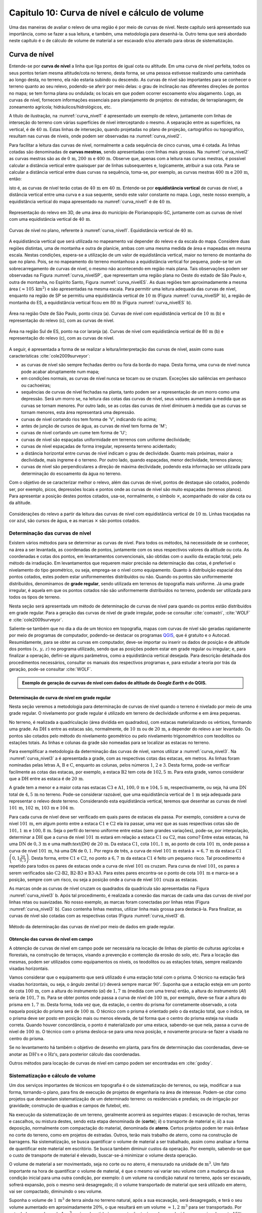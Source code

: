 .. raw:: html

    <style> .exem {color:blue; font-weight: bold} </style>

.. role:: exem

.. raw:: html

    <style> .solucao {font-weight: bold} </style>

.. role:: solucao

.. raw:: html

    <style> .blue {color:blue} </style>

.. role:: blue

.. _RST Capitulo 10:

Capitulo 10: Curva de nível e cálculo de volume
***********************************************

Uma das maneiras de avaliar o relevo de uma região é por meio de
curvas de nível. Neste capítulo será apresentado sua importância,
como se fazer a sua leitura, e também, uma metodologia para desenhá-la.
Outro tema que será abordado neste capítulo é o de cálculo de volume de
material a ser escavado e/ou aterrado para obras de sistematização.

Curva de nível
==============

Entende-se por **curva de nível** a linha que liga pontos de igual cota ou altitude. 
Em uma curva de nível perfeita, todos os seus pontos teriam mesma altitude/cota no 
terreno, desta forma, se uma pessoa estivesse realizando uma caminhada ao longo desta, 
no terreno, ela não estaria subindo ou descendo. As curvas de nível são importantes 
para se conhecer o terreno quanto ao seu relevo, podendo-se aferir por meio delas: 
o grau de inclinação nas diferentes direções de pontos no mapa; se tem forma plana 
ou ondulada; os locais em que podem ocorrer escoamento e/ou alagamento. Logo, as 
curvas de nível, fornecem informações essenciais para planejamento de projetos: de 
estradas; de terraplanagem; de zoneamento agrícola; hidráulicos/hidrológicos, etc.

A título de ilustração, na :numref:`curva_nivel1` é apresentado um
exemplo de relevo, juntamente com linhas de interseção do terreno com várias 
superfícies de nível interceptando o mesmo. A separação entre as superfícies,
na vertical, é de :math:`40\,\text{m}`. Estas linhas de interseção, quando projetadas no plano de
projeção, cartográfico ou topográfico, resultam nas curvas de níveis, onde  podem ser 
observadas na :numref:`curva_nivel2`.


Para facilitar a leitura das curvas de nível, normalmente a cada sequência de cinco curvas,
uma é cotada. As linhas cotadas são denominadas de **curvas mestras**, sendo
apresentadas com linhas mais grossas. Na :numref:`curva_nivel2` as
curvas mestras são as de :math:`0\,\text{m}`, :math:`200\,\text{m}` e
:math:`400\,\text{m}`.
Observe que, apenas com a leitura nas curvas mestras, é possível calcular a
distância vertical entre quaisquer par de linhas subsequentes e,
logicamente, atribuir a sua cota. Para se calcular a distância vertical
entre duas curvas na sequência, toma-se, por exemplo, as curvas mestras
:math:`400\,\text{m}` e :math:`200\,\text{m}`, então:

.. math::
   \frac{400\,\mathrm{m}-200\,\mathrm{m}}{5}=40\,\mathrm{m},
   :label: eq:equi_vertical


isto é, as curvas de nível terão cotas de :math:`40\,\text{m}` em
:math:`40\,\text{m}`. Entende-se por **equidistância vertical**
de curvas de nível, a distância vertical entre uma curva e a sua sequente,
sendo este valor constante no mapa. Logo, neste nosso exemplo, a
equidistância vertical do mapa apresentado na :numref:`curva_nivel1` é de
:math:`40\,\text{m}`.

.. _curva_nivel1:

.. figure:: /images/capitulo10/topo-plot_3d_script_name_curvas_de_nivel.py.png
   :scale: 20 %
   :alt: cap_altimetria_definicoes.png
   :align: center

   Representação do relevo em 3D, de uma área do município de Florianopopis-SC,
   juntamente com as curvas de nível
   com uma equidistância vertical de :math:`40\,\text{m}`.

.. _curva_nivel2:

.. figure:: /images/capitulo10/topo-plot_2d_script_name_curvas_de_nivel.py.png
   :scale: 15 %
   :alt: cap_altimetria_definicoes.png
   :align: center

   Curvas de nível no plano, referente à :numref:`curva_nivel1`.
   Equidistância vertical de :math:`40\,\text{m}`.

A equidistância vertical que será utilizada no mapeamento vai depender do
relevo e da escala do mapa. Considere duas regiões distintas, uma de
montanha e outra de planície, ambas com uma mesma medida de área e mapeadas em
mesma escala. Nestas condições, espera-se a utilização de um valor de equidistância
vertical, maior no terreno de montanha do que no plano. Pois, se no mapeamento do
terreno montanhoso a equidistância vertical for pequena, pode-se ter um
sobrecarregamento de curvas de nível, o mesmo não acontecendo em região mais plana.
Tais observações podem ser observadas na Figura :numref:`curva_nivelSP`, que
representam uma região plana no Oeste do estado de São Paulo e,
outra de montanha, no Espírito Santo, Figura :numref:`curva_nivelES`.
As duas regiões tem aproximadamente a mesma área
:math:`(\approx 105\,\text{km}^2)` e são apresentadas na mesma escala.
Para permitir uma leitura adequada
das curvas de nível, enquanto na região de SP se permitiu uma equidistância
vertical de :math:`10\,\text{m}` (Figura :numref:`curva_nivelSP` b), a região de
montanha do ES, a equidistância vertical ficou em :math:`80\,\text{m}`
(Figura :numref:`curva_nivelES` b).

.. _curva_nivelSP:

.. figure:: /images/capitulo10/topo_curvas_de_nivel_script_name_curvas_de_nivel.py.png
   :scale: 15 %
   :alt: topo_curvas_de_nivel_script_name_curvas_de_nivel.py.png
   :align: center

   Área na região Oste de São Paulo, ponto cinza (a). Curvas de nível
   com equidistância vertical de :math:`10\,\text{m}` (b) e representação do
   relevo (c), com as curvas de nível.

.. _curva_nivelES:

.. figure:: /images/capitulo10/topo_curvas_de_nivel_script_name_ES_curvas_de_nivel.py.png
   :scale: 15 %
   :alt: topo_curvas_de_nivel_script_name_ES_curvas_de_nivel.png
   :align: center

   Área na região Sul de ES, ponto na cor laranja (a). Curvas de nível
   com equidistância vertical de :math:`80\,\text{m}` (b) e representação do
   relevo (c), com as curvas de nível.

A seguir, é apresentada a forma de se realizar a leitura/interpretação das curvas
de nível, assim como suas características :cite:`cole2009surveyor`:

-  as curvas de nível são sempre fechadas dentro ou fora da borda do mapa.
   Desta forma, uma curva de nível nunca pode acabar abruptamente num mapa;
-  em condições normais, as curvas de nível nunca se tocam ou se cruzam. Exceções
   são saliências em penhasco ou cachoeiras;
-  sequências de curvas de nível fechadas na planta, tanto podem ser a representação
   de um morro como uma depressão. Será um morro se, na leitura das cotas das curvas de nível, seus valores aumentam à medida que as curvas se tornam menores. Por outro lado, se as cotas das curvas de nível diminuem à medida que as curvas se tornam menores, esta área representará uma depressão.
-  curvas de nível cortando rios tem forma de 'V', indicando rio acima;
-  antes de junção de cursos de água, as curvas de nível tem forma de 'M';
-  curvas de nível cortando um cume tem forma de 'U';
-  curvas de nível são espaçadas uniformidade em terrenos com uniforme declividade;
-  curvas de nível espaçadas de forma irregular, representa terreno acidentado;
-  a distância horizontal entre curvas de nível indicam o grau de declividade.
   Quanto mais próximas, maior a declividade, mais íngreme é o terreno.
   Por outro lado, quando espaçadas, menor declividade, terrenos planos;
-  curvas de nível são perpendiculares a direção de máxima declividade,
   podendo esta informação ser utilizada para determinação do escoamento da água no terreno.


Com o objetivo de se caracterizar melhor o relevo, além das curvas de nível,
pontos de destaque são cotados, podendo ser, por exemplo, picos, depressões
locais e pontos onde as curvas de nível são muito espaçadas (terrenos planos).
Para apresentar a posição destes pontos cotados, usa-se, normalmente, o
símbolo :math:`\times`, acompanhado do valor da cota ou da altitude.

.. _curva_nivel:

.. figure:: /images/capitulo10/curva_nivel1.png
   :scale: 25 %
   :alt: cap_altimetria_definicoes.png
   :align: center

   Considerações do relevo a partir da leitura das curvas de nível
   com equidistância vertical de :math:`10\,\text{m}`.
   Linhas tracejadas na cor azul, são cursos de água, e as marcas :math:`\times`
   são pontos cotados.

Determinação das curvas de nível
--------------------------------

Existem vários métodos para se determinar as curvas de nível. Para todos os métodos,
há necessidade de se conhecer, na área a ser levantada, as coordenadas de pontos,
juntamente com os seus respectivos valores da altitude ou cota. As coordenadas e
cotas dos pontos, em levantamentos convencionais, são obtidas com o auxílio da
estação total, pelo método da irradiação. Em levantamentos que requerem maior
precisão na determinação das cotas, é preferível o nivelamento do tipo geométrico,
ou seja, emprega-se o nível como equipamento. Quanto à distribuição espacial dos
pontos cotados, estes podem estar uniformementes distribuídos ou não. Quando os
pontos são uniformemente distribuídos, denominamos de **grade
regular**, sendo utilizada em terrenos de topografia mais uniforme. Já uma grade
irregular, é aquela em que os pontos cotados não são uniformemente distribuídos no
terreno, podendo ser utilizada para todos os tipos de terreno.

Nesta seção será apresentada um método de determinação de curvas de nível para
quando os pontos estão distribuídos em grade regular. Para a geração das curvas
de nível de grade irregular, pode-se consultar
:cite:`comastri`, :cite:`WOLF` e :cite:`cole2009surveyor`.

Saliente-se também que no dia a dia de um técnico em topografia, mapas com
curvas de nível são geradas rapidamente por meio de programas de computador,
podendo-se destacar os programas `QGIS <https://www.qgis.org/pt_BR/site/>`_,
que é gratuito e o Autocad. Resumidamente, para se obter as curvas em computador,
deve-se importar ou inserir os dados de posição e de altitude dos pontos
:math:`(x,\,y,\,z)` no programa utilizado, sendo que as posições podem estar em
grade regular ou irregular; e, para finalizar a operação, defini-se alguns parâmetros,
como a equidistância vertical desejada. Para descrição detalhada dos procedimentos
necessários, consultar os manuais dos respectivos programas e, para estudar a teoria
por trás da geração, pode-se consultar :cite:`WOLF`.

.. admonition:: Exemplo de geração de curvas de nível com dados de altitude do *Google Earth* e do **QGIS**.

    .. raw:: html

        <div style="position: center; padding-bottom=75%; height:0; overflow: hidden; max-width: 100%; height:auto">
           <iframe width="608" height="360" src="https://www.youtube.com/embed/xekwB3d6e6c" title="YouTube video player" frameborder="0" allow="accelerometer; autoplay; clipboard-write; encrypted-media; gyroscope; picture-in-picture" allowfullscreen></iframe>
        </div>

Determinação de curva de nível em grade regular
^^^^^^^^^^^^^^^^^^^^^^^^^^^^^^^^^^^^^^^^^^^^^^^

Nesta seção veremos a metodologia para determinação de curvas de nível quando o
terreno é nivelado por meio de uma grade regular. O nivelamento por grade regular é
utilizado em terreno  de declividade uniforme e em área pequenas.

No terreno, é realizada a quadriculação (área dividida em quadrados),
com estacas materializando os vértices, formando uma grade. As :math:`\text{DH}` s
entre as estacas são, normalmente, de :math:`10\,\text{m}` ou de :math:`20\,\text{m}`,
a depender do relevo a ser levantado. Os pontos são cotados pelo método do nivelamento
geométrico ou pelo nivelamento trigonométrico com teodolitos ou estações totais. As
linhas e colunas da grade são nomeadas para se localizar as estacas no terreno.

Para exemplificar a metodologia da determinação das curvas de nível, vamos utilizar a
:numref:`curva_nivel3`. Na :numref:`curva_nivel3` a é apresentada a grade,
com as respectivas cotas das estacas, em metros. As linhas foram nominadas pelas
letras :math:`\text{A}`, :math:`\text{B}` e :math:`\text{C}`, enquanto as colunas, pelos números
:math:`1`, :math:`2` e :math:`3`. Desta forma, pode-se verificar facilmente as
cotas das estacas,  por exemplo, a estaca :math:`\text{B2}` tem cota de
:math:`102,5\,\text{m}`.  Para esta grade, vamos considerar que a
:math:`\text{DH}` entre as estaca é de :math:`20\,\text{m}`.

A grade tem a menor e a maior cota nas estacas :math:`\text{C3}` e :math:`\text{A1}`,
:math:`100,0\,\text{m}` e :math:`104,5\,\text{m}`, respectivamente, ou seja, há uma
:math:`\text{DN}` total de :math:`4,5\,\text{m}` no terreno. Pode-se considerar razoável, que
uma equidistância vertical de :math:`1\,\text{m}` seja adequada para representar o
relevo deste terreno. Considerando esta equidistância vertical, teremos que desenhar
as curvas de nível :math:`101\,\text{m}`, :math:`102\,\text{m}`, :math:`103\,\text{m}`
e :math:`104\,\text{m}`.

Para cada curva de nível deve ser verificado em quais pares de estacas ela passa. Por
exemplo, considere a curva de nível :math:`101\,\text{m}`, em algum ponto entre a
estaca :math:`\text{C1}` e :math:`\text{C2}` ela ira passar, uma vez que as suas respectivas cotas são de
:math:`101,1\,\text{m}` e :math:`100,8\,\text{m}`. Seja o perfil do terreno uniforme
entre estas (sem grandes variações), pode-se, por interpolação, determinar a
:math:`\text{DH}` que a curva de nível :math:`101\,\text{m}` estará em relação a
estaca :math:`\text{C1}` ou :math:`\text{C2}`, mas como? Entre estas estacas, há uma :math:`\text{DN}` de
:math:`0,3\,\text{m}` e uma math:`\text{DH}` de :math:`20\,\text{m}`.
Da estaca :math:`\text{C1}`, cota :math:`101,1\,\text{m}`, ao ponto de
cota :math:`101\,\text{m}`, onde passa a curva de nível :math:`101\,\text{m}`,
há uma DN de :math:`0,1`. Por regra de três, a curva de nível :math:`101\,\text{m}`
estará a :math:`\approx6,7\,\text{m}` da estaca :math:`\text{C1}`
:math:`\left(0,1\frac{20}{0,3}\right)`. Desta forma, entre :math:`\text{C1}` e
:math:`\text{C2}`, no ponto a :math:`6,7\,\text{m}` da estaca :math:`\text{C1}`
é feito um pequeno risco. Tal procedimento é repetido para todos os pares
de estacas onde a curva de nível :math:`101` os cruzam. Para curva de nível
:math:`101`, os pares a serem verificados são :math:`\text{C2-B2}`,
:math:`\text{B2-B3}` e :math:`\text{B3-A3}`. Para estes pares encontra-se
o ponto de cota :math:`101\,\text{m}` e marca-se a posição, sempre com um risco,
ou seja a posição onde a curva de nível :math:`101` cruza as estacas.

As marcas onde as curvas de nível cruzam os quadrados da quadrícula são
apresentadas na Figura :numref:`curva_nivel3` b. Após tal procedimento, é realizada a
conexão das marcas de cada uma das curvas de nível por linhas retas ou suavizadas. No
nosso exemplo, as marcas foram conectadas por linhas retas
(Figura :numref:`curva_nivel3` b). Caso contenha linhas mestras, utilizar linha mais
grossa para destacá-la. Para finalizar, as curvas de nível são cotadas com as
respectivas cotas (Figura :numref:`curva_nivel3` d).

.. _curva_nivel3:

.. figure:: /images/capitulo10/curva_nivel3.png
   :scale: 45 %
   :alt: curva_nivel3.png
   :align: center

   Método da determinação das curvas de nível por meio de dados em grade regular.

Obtenção das curvas de nível em campo
^^^^^^^^^^^^^^^^^^^^^^^^^^^^^^^^^^^^^

A obtenção de curvas de nível em campo pode ser necessária na locação de linhas de
plantio de culturas agrícolas e florestais, na construção de terraços, visando a
prevenção e contenção da erosão do solo, etc. Para a locação das mesmas, podem ser
utilizados como equipamentos os níveis, os teodolitos  ou as estações totais, sempre
realizando visadas horizontais.

Vamos considerar que o equipamento que será utilizado é uma estação total com o prisma.
O técnico na estação fará visadas horizontais, ou seja, o ângulo zenital :math:`(z)`
deverá sempre marcar :math:`90^\circ`. Suponha que a estação esteja em um ponto de
cota :math:`100\,\text{m}`, com a altura do instrumento (*ai*) de :math:`1,7\,\text{m}`
(medida com uma trena) então, a altura do instrumento (*AI*) seria de
:math:`101,7\,\text{m}`. Para se obter pontos onde passa a curva de nível de
:math:`100\,\text{m}`, por exemplo, deve-se fixar a altura do prisma em
:math:`1,7\,\text{m}`. Desta forma, toda vez que, da estação, o centro do prisma
for corretamente observado, a cota naquela posição do prisma será de
:math:`100\,\text{m}`. O técnico com o prisma é orientado pelo o da estação total,
que o indica, se o prisma deve ser posto em posição mais ou menos elevada, de tal
forma que o centro do prisma esteja na visada correta. Quando houver concordância,
o ponto é materializado por uma estaca, sabendo-se que nela, passa a curva de nível
de :math:`100\,\text{m}`. O técnico com o prisma desloca-se para uma nova posição, e
novamente procura-se fazer a visada no centro do prisma.

Se no levantamento há também o objetivo de desenho em planta, para fins de determinação
das coordenadas, deve-se anotar as :math:`\text{DH's}` e o :math:`\text{Hz's}`,
para posterior cálculo das coordenadas.

Outros métodos para locação de curvas de nível em campo podem ser encontradas
em :cite:`godoy`.

Sistematização e cálculo de volume
----------------------------------

Um dos serviços importantes de técnicos em topografia é o de sistematização
de terrenos, ou seja, modificar a sua forma, tornando-o plano, para fins de execução
de projetos de engenharia na área de interesse. Podem-se citar como projetos que
demandam sistematização de um determinado terreno: os residenciais e prediais; os de
irrigação por gravidade; construção de quadras e campos de futebol, etc.

Na execução da sistematização de um terreno, geralmente acorrerá as seguintes etapas:
*i*) escavação de rochas, terras e cascalhos, ou mistura destes, sendo esta etapa
denominada de (**corte**); *ii*) o transporte de material e; *iii*) a sua deposição,
normalmente com compactação do material, denominada de **aterro**. Certos projetos
podem ter mais ênfase no corte do terreno, como em projetos de estradas. Outros, terão
mais trabalho de aterro, como na construção de barragens. Na sistematização, se busca
quantificar o volume de material a ser trabalhado, assim como analisar a forma de
quantificar este material em escritório. Se busca também diminuir custos da operação.
Por exemplo, sabendo-se que o custo de transporte de material é elevado, buscar-se-á
minimizar o volume desta operação.

O volume de material a ser movimentado, seja no corte ou no aterro, é mensurado na
unidade de :math:`\text{m}^3`. Um fato importante na hora de quantificar o volume de
material, é que o mesmo vai variar seu volume com a mudança da sua condição inicial
para uma outra condição, por exemplo: *i*) um volume na condição natural no terreno,
após ser escavado, sofrerá expansão, pois o mesmo será desagregado; *ii*) o volume
transportado de material que será utilizado em aterro, vai ser compactado, diminuindo o
seu volume.

Suponha o volume de :math:`1\,\text{m}^3` de terra ainda no terreno natural, após a
sua escavação, será desagregado, e terá o seu volume aumentado em aproximadamente
:math:`20\%`, o que resultará em um volume :math:`\approx1,2\,\text{m}^3` para ser
transportado. Por outro lado, um volume de :math:`1\,\text{m}^3`, após submetido à
compactação, terá o volume reduzido em aproximadamente :math:`15\%`, logo, o
:math:`1\,\text{m}^3` de material, após processo de compactação, resultará em um
volume de :math:`\approx0,85\,\text{m}`:math:`^3` :cite:`cole2009surveyor`.

##################################

----------------------------------




\begin{mybox}[breakable,enhanced,pad at break=0mm,label={exemp:volume}]{}Considere a escavação para fins de construção de uma piscina, cuja dimensão é de :math:`50\,\text{m}` de comprimento, :math:`20\,\text{m}` de largura e :math:`2\,\text{m}` de profundidade. Qual o número de viagens que um caminhão vai realizar para transporte deste material? Sabe-se que, o caminhão a ser utilizado tem capacidade de transporte de :math:`10\,\text{m}`:math:`^3` por viagem e, que a terra a ser escavada vai expandir em :math:`20\%`.

\soluca 
Volume de terra a ser retirado do terreno será:

\[
V=50\times20\times2=2\,000\,\mathrm{m^3}
\]

Considerando o fator de expansão de :math:`20\%` e o volume de :math:`10\,\text{m}`:math:`^3` por viagem, temos um total de viagens:

\[
\frac{2\,000\times1,2}{10}=240.
\] 
\end{mybox}

Os métodos para se medir o volume de material dependem do tipo de projeto executado e dos dados disponíveis, sendo os mais usuais, o por secções e o por área unitária.

\subsection{Volume por meio da área média de secções}
\parpic[r]{\begin{minipage}{70mm}\begin{tikzpicture}
% desenho arquivo volumeDeSolidos.tex
\path (0,0) coordinate (A) (1,1.6) coordinate (B) (3,1.6) coordinate (C) (3.5,.1)
coordinate (D);
\path (1.7,2) coordinate (E) (1.9,2.8) coordinate (F) (3.7,2.8) coordinate (G) (4.2,2)
coordinate (H);
\fill [red!20] (A)--(E)--(F)--(B);
\fill [red!20] (A)--(E)--(H)--(D);
\fill [opacity=1,blue!20] (A)--(B)--(C)--(D);
\draw (A)--(B)--(C)--(D)--(A);
\fill [opacity=1,blue!20] (E)--(F)--(G)--(H);
\draw (E)--(F)--(G)--(H)--(E);
\draw[<->] ([xshift =-0.35cm]B)-- node[fill=white]{`L`}([xshift =-0.35cm]F);
\draw [dashed, thick,red!50] (A)--(E) (B)--(F) (C)--(G) (D)--(H);
\path (A)-- node[above,sloped]{`A_1`} (D);
\path (E)-- node[above,sloped]{`A_2`} (H);
\end{tikzpicture}
\captionof{figure}{Volume pela método da área média das secções.}\label{fig:volume_area_media_metodo}
\end{minipage}}
O volume de um sólido que tem duas secções paralelas onde se conhecem suas respectivas áreas e a distância que as separam, conforme Figura \ref{fig:volume_area_media_metodo}, é calculado como a média da área das secções multiplicada pela distância entre elas:

.. math:: \label{eq:volume_area_media}
V=\frac{A_1+A_2}{2}\times L


em que :math:`A_1` e :math:`A_2`, são as áreas das secções paralelas analisadas e :math:`L`, a distância horizontal que separa as secções. Considerando que as medidas das áreas das seção são em m:math:`^2` e a distância horizontal em metros, teremos o volume na unidade de m:math:`^3`.

\begin{mybox}[breakable,enhanced,pad at break=0mm,label={exemp:volume_media_seccoes1}]{}Considere  as áreas entre as secções da estaca :math:`10+0\,\text{m}` e :math:`11+0\,\text{m}` de, respectivamente :math:`61\,\text{m}`:math:`^2` e :math:`37\,\text{m}`:math:`^2`. Qual o volume entre estas duas estacas?

\soluca 
Considerando que a distância entre as estacas é de :math:`20\,\text{m}`:
\[
V=\frac{61+37}{2}20=980\,\mathrm{m^3}
\] 
\end{mybox}

\begin{mybox}[breakable,enhanced,pad at break=0mm,label={exemp:volume_media_seccoes2}]{}Considere  as áreas entre as secções da estaca :math:`10+0\,\text{m}` e a intermediária :math:`10+10\,\text{m}` de, respectivamente :math:`61\,\text{m}`:math:`^2` e :math:`46\,\text{m}`:math:`^2`. Qual o volume entre estas duas estacas?

\soluca 
Considerando que a distância entre as estacas é de :math:`20\,\text{m}`, a distância entre as secções medidas é de :math:`10\,\text{m}`, logo:
\[
V=\frac{61+46}{2}10=535\,\mathrm{m^3}
\] 
\end{mybox}

O método de cálculo do volume pela área média das secções se aplica em áreas longitudinais, como em trechos de estradas. Para  exemplificar aplicação deste método, considere a Figura \ref{fig:exemplo_area_de_secoes}, na qual são apresentados os cálculos de volume do terreno da Figura \ref{fig:curva_nivel3} (pg. \pageref{fig:curva_nivel2}), quando o mesmo é sistematizado para ter cota de :math:`102,5\,\text{m}` em toda a sua extensão. Primeiramente calcula-se as CVs das estacas, em que valores negativos e positivos são pontos de corte e aterro, respectivamente. Neste exemplo escolheu fazer os cálculos das áreas de corte e de aterro utilizando-se como secções as colunas 1, 2 e 3. Para cada seção e desenhado o perfil do terreno e a sua distância vertical para cota a ser sistematizado. Por meio desta representação, pode-se verificar as áreas de cortes e aterros onde suas áreas são calculadas por meio de aproximação destas à figuras geométricas elementares, com triângulo e trapézio. Com os dados das áreas de corte e aterro tabulados, para cada par de seção é calculado o seu respectivo volume por meio da Equação \ref{eq:volume_area_media}.
\begin{figure}[H]
\includegraphics[trim ={0mm 0mm 0mm 0mm},clip,scale=0.85]{volume_media_seccoes.pdf}
\caption{Procedimentos para medição de volume pela área média das secções. Distância entre as estacas é de :math:`20\,\text{m}` e sistematização do terreno para cota de :math:`102,5`.}\label{fig:exemplo_area_de_secoes}
\end{figure}


\subsection{Volume por meio da área unitária}


\parpic[r]{\begin{minipage}{110mm}\includegraphics[trim ={0mm 10mm 0mm 5mm},clip,scale=0.75]{curva_nivel4}\captionof{figure}{Exemplo de terreno nivelado para fins de sistematização pelo método da área unitária. É apresenta a cota de cada estaca, seguido do seu peso, entre parênteses, para ser utilizado no calculo do volume.}\label{fig:volume_area_unitaria}\end{minipage}%D:\Dropbox\PythonCodes\ExemplosPython\exemplo_curvas_de_nivel.py
}
O método por área unitária pode ser aplicado para a maioria dos casos de sistematização, exceção em casos de levantamento longitudinal, como em projetos de estradas, que é preferível o método da área média das secções. No método da área unitária, para a estimativa do volume de material a ser escavado ou depositado na área de interesse, primeiramente, a área é estaqueada em quadrados. As estacas têm a sua cota determinada por nivelamento, seja o trigonométrico, com estação total ou, por meio do nivelamento geométrico, com o nível. As linhas e colunas são identificadas por letras ou números. Na Figura \ref{fig:volume_area_unitaria}a é apresentada uma área a ser sistematizada, constando, para cada estaca, os valores das cotas. As colunas e linhas da grade são identificadas por letras e números, sendo, por exemplo, a estaca \textit{A1} a cota de :math:`302,4\,\text{m}`.

Suponha que o projeto de engenharia definiu que, após a sistematização, o terreno terá cota de :math:`301,0\,\text{m}` na sua extensão, logo, todas estacas terão também ao final cota de :math:`301,0\,\text{m}`. Para apresentar o procedimento do método área unitária, vamos considerar inicialmente, o primeiro quadrado da grade, \textit{A1-A2-B1-B2} (Figura \ref{fig:volume_area_unitaria}b), onde pode-se notar que em todas as suas estacas haverá corte para se ter cota final de :math:`301,0\,\text{m}`. Uma maneira de verificar se em determinada estaca haverá corte ou aterro e de quanto será, é por meio da cota vermelha :math:`(\mathrm{CV}=\mathrm{cota}_{\mathrm{greide}}-\mathrm{cota}_{\mathrm{terreno}})`. Por exemplo, suponha que estejamos calculando a CV na estaca \textit{A1}. Esta seria de :math:`-1,4\,\text{m}` :math:`(301,0-302,4)`, o que significa um corte de :math:`1,4\,\text{m}` nesta estaca. O mesmo pode ser aplicado para as demais estacas deste quadrado. Agora temos um sólido geométrico de base quadrada em que se pode calcular o seu volume, como apresentado a seguir.

\parpic[r]{\begin{minipage}{60mm}
\begin{tikzpicture}
\draw[dashed,thick] (-1,0) -- (0,0.5) edge (0,2.5) -- (1,0);
\draw[thick] (-1,0) rectangle (1,2) -- (0,2.5) -- (-1,2);
\draw (1,0)-- node[below,sloped]{`h`}  (1,2); 
\draw (-1,0)-- node[above]{`A`} (1,0);
\fill [opacity=0.2,blue] (-1,0) -- (0,0.5) -- (1,0);
\fill [opacity=0.2,blue] (-1,2) -- (0,2.5) -- (1,2);
\pgfmathsetmacro{\x}{3}
\pgfmathsetmacro{\xo}{2}
\pgfmathsetmacro{\y}{-1}
\pgfmathsetmacro{\yo}{2}
\pgfmathsetmacro{\z}{2}
\path (\xo,0,\y) coordinate (A) (\x,0,\y) coordinate (B) (\x,0,0) coordinate (C) (\xo,0,0)
coordinate (D) (\xo,\z,\y) coordinate (E) (\x,\z,\y) coordinate (F) (\x,\z,0) coordinate (G)
(\xo,\z,0) coordinate (H);
\draw[thick] (B)--(C)--(G)--(F)--(B) (E)--(F)--(G)--(H)--(E) (D)--(C) (D)--(H);
%\draw [dashed,black] (A)--(D)--(C) (D)--(H);
\draw [dashed, thick] (A)--(D) (A)--(B) (A)--(E);
\draw (B)-- node[below,sloped]{`h`} (F);
\path (2,-0.2)-- node[above]{`A`} (3,0);
\fill [opacity=0.2,blue] (A)--(B)--(C)--(D);
\fill [opacity=0.2,blue] (E)--(F)--(G)--(H);
\end{tikzpicture}
\captionof{figure}{Volume de um prima.}\label{fig:volume_prisma_metodo}
\end{minipage}}
Um \emph{prisma reto}\index{volume!prisma reto} é um sólido geométrico que tem como base um polígono e lados  verticais perpendiculares a base. A base e o topo de um prisma reto tem mesma área e forma. A título de ilustração, na figura ao lado são apresentados dois prismas retos, um com base triangular e, o outro, com base quadrangular. O volume de um prisma reto é calculado como:

.. math:: \label{eq:volume_prisma_reto}
\mathrm{V}=Ah,


em que: :math:`\mathrm{V}` é o volume em unidades cúbicas; :math:`A` é a área da base e, :math:`h`, a altura. Como normalmente trabalhamos com unidade de comprimento em metros, teremos :math:`\mathrm{V}`  em m:math:`^3`.

Retornemos ao nosso sólido da a Figura \ref{fig:volume_area_unitaria}b. Podemos considerar que o mesmo se aproxima a um prisma reto. Só não é porque o terreno é irregular. Todavia, pode-se considerar que a sua altura, :math:`h`, será a média das alturas das CV deste quadrado, sendo então:
\[
\left(\frac{-1,4-2,3-1,3-2,4}{4}\right)= -1,85\,\mathrm{m},
\]

Agora pode-se calcular o volume referente ao quadrado analisado (\textit{A1-A2-B1-B2}) por meio da Equação \ref{eq:volume_prisma_reto}:

\[
\mathrm{V}=10\times10\times-1,85=-185\,\mathrm{m}^3.
\]

O sinal negativo do volume calculado significa que neste quadrado o volume de :math:`185\,\text{m}`:math:`^3` será escavado.  Por outro lado, caso fosse positivo, seria o volume a ser aterrado.

Para se calcular o volume de material de toda área, ao invés de calcular os volumes dos quadrados individuais e depois somar, se usa o seguinte método, a área de quadrado é dividida por quatro\footnote{O número quatro é referente ao denominador da média calculada de CV para as 4 estacas de cada quadrado} e, este resultado, multiplicado pela soma do produto da CVs de cada estaca pelo número de quadrados que a mesma é comum (ver Exemplo \ref{exem:volume_area_unitaria}). Matematicamente:

.. math:: 
V=\frac{A}{4}\sum\mathrm{CV}_{i,\,j}\times w_{i,\,j}
 

em que: :math:`V` é o volume (m:math:`^3)`; :math:`A` é a área do quadrado (m:math:`^2)`; :math:`i` e :math:`j` são os índices das linhas e colunas, respectivamente, :math:`i=1, 2,\dotsc\,, ` índice das linhas e :math:`j=1, 2, \dotsc\,, ` índice de colunas; :math:`w_{i,\,j}` é o peso, sendo igual ao número de quadrados em comum na estaca :math:`i,\,j`;   

\begin{mybox}[breakable,enhanced,pad at break=0mm,label={exemp:area_unitaria}]{}\label{exem:volume_area_unitaria}Considere sistematizar o terreno da Figura \ref{fig:volume_area_unitaria}a para ter cota final de :math:`301\,\text{m}` em toda a sua extensão. Qual será o volume de material a ser cortado ou aterrado?

\soluca
\parpic[r]{\begin{minipage}{90mm}\includegraphics[trim ={0mm 10mm 5mm 10mm},clip,scale=0.75]{curva_nivelExempo1}\captionof{figure}{}\label{fig:volume_area_unitaria_exemplo}\end{minipage}%D:\Dropbox\PythonCodes\ExemplosPython\exemplo_curvas_de_nivel.py
}
Para verificar se as estacas que terão corte ou aterro, quando a cota final do terreno será de :math:`301\,\text{m}`, basta calcular as CVs das estacas, por exemplo, a CV na estaca A1 é:
\[
\mathrm{CV}_{\mathrm{A1}}=301-302,4=-1,4\,\mathrm{m}.
\]

Repetindo-se para as demais estacas, temos os resultados apresentados na Figura \ref{fig:volume_area_unitaria_exemplo}. Como todos os sinais das CVs são negativos, conclui-se que no terreno só haverá corte, logo, apenas o volume de corte será calculado.

Agora temos que determinar o número de quadrados em que cada estaca está presente, por exemplo, as estacas \textit{A1}, \textit{A2}, \textit{B2} e \textit{D3} pertencem, respetivamente a um, dois, três e quatro quadrados. Esta contagem também é apresentada na Figura \ref{fig:volume_area_unitaria_exemplo}, correspondendo aos números que se encontram entre parênteses. Fazendo-se a multiplicação da área de cada quadrado pelo somatório do produto das CVs com o número de quadrados para o qual pertence, temos:\picskip{0}

\begin{align*}
\mathrm{V}_{\mathrm{total}} =& \frac{10\times10}{4}(-6,4\times1-6,8\times2-6,0\times2-4,7\times2-2,3\times2-1,4\times1\\
&-5,9\times2-6,6\times4-6,5\times4-4,6\times4-2,4\times4-1,3\times2-6,3\times1-6,7\times3\\
&-5,1\times4-3,0\times4-2,0\times4-0,7\times2-6,4\times1-3,5\times2-2,0\times3\\
&-1,1\times4-0,7\times2-2,9\times1-1,4\times3-1,0\times2-1,2\times1-0,5\times1)\\
=&\frac{10\times10}{4}(-246,4)\\
\mathrm{V}_{\mathrm{total}}=&\mathbf{-6\,160\,m^3}
\end{align*}

O sinal do volume calculado representa que o terreno será escavado. Logo,  para que o terreno analisado seja sistematizado para a cota de :math:`301\,\text{m}`, o volume total a ser escavado será de :math:`6\,160\,\mathrm{m}^3`.
\end{mybox}

\begin{mybox}[breakable,enhanced,pad at break=0mm,label={exemp:area_unitaria2}]{}No problema anterior, verificou-se que haverá a necessidade de transporte de uma grande quantidade de material. Sabendo-se que os custos com o transporte para a área de aterro é alto, pode-se estudar a possibilidade de se trabalhar com uma cota a ser sistematizado o terreno, tal qual, o volume escavado dentro da área seja igual ao volume a ser depositado nela mesma. 
Com a finalidade de minimizar os custos de transporte de material do terreno apresentado na Figura \ref{fig:volume_area_unitaria}a, calcular:
\begin{enumerate}
-  a cota que o terreno deve ter para que volume de corte seja igual ao volume a ser de aterrado na área;
-  o volume de corte.


\soluca
Esta solução é aproximada, pois não serão considerados os fatores de expansão do solo ao ser escavado, assim como o fator de compactação do solo ao ser aterrado. Considerando que o :math:`1\,\text{m}`:math:`^3` de solo escavado vai ser igual ao :math:`1\,\text{m}`:math:`^3` aterrado, a cota que resultará no volume de material a ser a escavado igual ao volume depositado dentro da mesma área, corresponderá a média ponderada das cotas das estacas. A ponderação a ser utilizada em determinada estaca corresponderá ao número de quadrados que a mesma tem em comum na grade, desta forma:


\begin{align*}
\mathrm{cota}_{\mathrm{media}} =&(307,4\times1+307,8\times2+307,0\times2+305,7\times2+303,3\times2+302,4\times1+ \\
&306,9\times2+307,6\times4+307,5\times4+305,6\times4+303,4\times4+ \\
&302,3\times2+307,3\times1+307,7\times3+306,1\times4+304,0\times4+ \\
&303,0\times4+301,7\times2+307,4\times1+304,5\times2+303,0\times3+ \\
&302,1\times4+301,7\times2+303,9\times1+302,4\times3+ \\
&302,0\times2+302,2\times1+301,5\times1)/68 \\
=&\frac{20\,714,4}{68} \\
\mathrm{cota}_{\mathrm{media}}=&\mathbf{304,624\,m}
\end{align*}

Logo, a cota que resultará em volume de corte igual ao volume a ser aterrado é de :math:`304,624\,\text{m}`. 
\\
Para cálculo dos volumes de corte, primeiramente deve-se traçar a curva de nível com a valor da cota que resultará no volume de corte igual ao volume de aterro, no nosso caso, a de :math:`304,624\,\text{m}`. Ela determinará na planta o que denominamos de \emph{pontos de passagem}\index{pontos de passagem}. Na curva de nível dos pontos de passagem, não haverá nem corte ou aterro, todavia, ela é importante pois separa as regiões onde serão realizados os trabalhos de escavação daquelas de deposição de material.

Nota-se, na figura a seguir, que o terreno com a linha dos pontos de passagem, divide o terreno em duas áreas uma na porção inferior e outra na porção superior representando, respectivamente, área de corte e de aterro.

\includegraphics[trim ={0mm 10mm 0mm 10mm},clip,scale=0.75]{curva_nivelExemplo2}

Para calcular o volume de corte tem-se que considerar apenas as estacas com CVs negativa com limite da curva de nível :math:`304,624\,\text{m}`. Será necessário computar os volumes da região que têm os quadrados inteiros, e somar com os volumes das áreas que têm apenas parte do quadrado indicando como corte, com limite dado pela curva de nível :math:`304,624\,\text{m}`. Para fins de simplificação e por representar volume a ser calculado desprezível, tomemos a CV em \emph{D4} igual a zero metros. 

\begin{itemize}
-  \emph{volume dos prismas com área da base em forma de quadrado:}


\begin{align*}
V_{\mathrm{quadCorte}} =&\frac{10\times10}{4}(-2,776\times1-3,176\times2-2,376\times2-1,076\times1 \\
&-2,276\times2-2,976\times4-2,876\times3-0,976\times1-2,676\times1\\
&-3,076\times3-1.476\times2-2,776\times1)\\
=&\frac{10\times10}{4}58,647\\
V_{\mathrm{quadCorte}} =&\mathbf{-1\,466\,m^3}
\end{align*}
\begin{itemize}
-  \emph{Volume ``1c", prisma com base em forma de trapézio:}


\begin{align*}
V_{\mathrm{1c}} =&
\left(\frac{(4,48+4,44)10}{2}\right)\left(\frac{-1,076-0,976+0+0}{4}\right) \\
=& 44,6\times-0,513 \\
V_{\mathrm{1c}} =& \mathbf{-23\,m^3}
\end{align*}
\begin{itemize}
-  \emph{Volume ``2c", prisma com base em forma de triângulo:}


\begin{align*}
V_{\mathrm{2c}} =&
\left(\frac{4,44\times6,1}{2}\right)\left(\frac{-0,976+0+0}{3}\right)\\
=&13,542\times-0,325 \\
V_{\mathrm{2c}} =&\mathbf{-4\,m^3}
\end{align*}
\begin{itemize}
-  \emph{Volume ``3c", prisma com base em forma de retângulo mais trapézio:}


\begin{align*}
V_{\mathrm{3c}} =&
\left(10\times6,1 +\frac{(10+7)\times3,9}{2}\right)\left(\frac{-2,876-0,976+0+0-1,476}{5}\right) \\
=&94,15\times-1,066\\
V_{\mathrm{3c}} =& \mathbf{-100\,m^3}
\end{align*}
\begin{itemize}

-  \emph{Volume ``4c", prisma com base em forma triângulo:}


\begin{align*}
V_{\mathrm{4c}} =&
\left(\frac{7\times9,92}{2}\right)\left(\frac{-1,476+0+0}{3}\right) \\
=&34,72\times-0,492 \\
V_{\mathrm{4c}} =&\mathbf{-17\,m^3}
\end{align*}

\begin{itemize}
- 
O volume total a ser escavado, considerando os volumes dos quadrados inteiros e os parciais.


\begin{align*}
V_{\mathrm{totalCorte}}=&V_{\mathrm{quadCorte}}+V_{\mathrm{1c}}+V_{\mathrm{2c}}+V_{\mathrm{3c}}+V_{\mathrm{4c}}\\
=&-1\,466-23-4-100-17\\
V_{\mathrm{totalCorte}}=&\mathbf{-1\,610\,m^3}
\end{align*}

Mais uma vez, o sinal apenas indica que será um volume de :math:`1\,610\,\text{m}`:math:`^3` a ser escavado.
%\begin{itemize}
%-  \textbf{Volume de aterro}
%
%
%O procedimento é o mesmo anterior.
%
%\begin{align*}
%V_{\mathrm{quadrados}} =&
%\frac{10\times10}{4}(2,224\times1+2,324\times2+2,924\times2+2,924\times2+2,624\times2+\\
%&3,124\times1+1,324\times1+1,224\times2+1,624\times3+2,524\times4\\
%&2,224\times3+2,424\times1+0,624\times1+1,624\times2+0,724\times1\\
%=&\frac{10\times10}{4} 59,372\\
%V_{\mathrm{quadrados}} =&\mathbf{1\,484\,m^3}
%\end{align*}
%
%\begin{align*}
%V_{\mathrm{1A}} =&
%\left(100-\frac{(4,48+4,44)10}{2}\right)\left(\frac{1,324+1,224+0+0}{4}\right) \\
%=& 55,4\times0,637 \\
%V_{\mathrm{1A}} =& \mathbf{35\,m^3}
%\end{align*}
%
%\begin{align*}
%V_{\mathrm{2A}} =&
%\left(100-\frac{4,44\times6,1}{2}\right)\left(\frac{1,224+1,624+0,624+0+0}{5}\right)\\
%=&86,458\times0,694 \\
%V_{\mathrm{2A}} =&\mathbf{60\,m^3}
%\end{align*}
%
%\begin{align*}
%V_{\mathrm{3A}} =&
%\left(100-\left(10\times6,1 +\frac{(10+7)\times3,9}{2}\right))\right)\left(\frac{0,624+0+0}{3}\right) \\
%=&5,850\times0,208\\
%V_{\mathrm{3A}} =& \mathbf{1\,m^3}
%\end{align*}
%
%\begin{align*}
%V_{\mathrm{4A}} =&
%\left(100-\frac{7\times9,92}{2}\right)\left(\frac{0+0,642+1,624+0}{4}\right) \\
%=&65,28\times0.567 \\
%V_{\mathrm{4A}} =&\mathbf{37\,m^3}
%\end{align*}
%
%\begin{align*}
%V_{\mathrm{totalAterro}}=&V_{\mathrm{quadrados}}+V_{\mathrm{1A}}+V_{\mathrm{2A}}+V_{\mathrm{3A}}+V_{\mathrm{4A}}\\
%=&1\,484+35+60+1+37\\
%V_{\mathrm{totalAterro}}=&\mathbf{1\,617\,m^3}
%\end{align*}

\end{mybox}

\section*{Exercícios}
\begin{exercicio} Para fins de uma obra de engenharia, será escavado um volume de :math:`6\,000\,\text{m}`:math:`^3`. Sabendo-se que o material a ser escavado vai sofrer expansão de :math:`15\%` de seu volume e, que o caminhão, tipo basculante, que será empregado no transporte tem capacidade de :math:`12\,\text{m}`:math:`^3`, qual será o número de viagens necessárias para transportar todo o material? 
\resp 575 viagens.

\begin{exercicio} Deseja-se aterrar um volume de :math:`400\,\text{m}`:math:`^3` com terra. Qual será o volume de terra necessário para este aterro, sabendo-se que o material a ser utilizado terá seu volume reduzido em :math:`25\%` no processo de compactação? 
\resp :math:`500\,\text{m}`:math:`^3`.

\begin{exercicio} Considere  as áreas entre as secções da estaca :math:`5+0\,\text{m}` e a intermediária :math:`6+0\,\text{m}` de, respectivamente :math:`31\,\text{m}`:math:`^2` e :math:`24\,\text{m}`:math:`^2`. Qual o volume entre as secções das duas estacas. Considere a distância horizontal de :math:`20\,\text{m}` entre as estacas inteiras. 
\resp :math:`550\,\text{m}`:math:`^3`.

\begin{exercicio} Considere as áreas entre as secções da estaca :math:`31+5\,\text{m}` e a intermediária :math:`32+0\,\text{m}` de, respectivamente :math:`11\,\text{m}`:math:`^2` e :math:`16\,\text{m}`:math:`^2`. Qual o volume entre as secções das duas estacas? Considere a distância horizontal de :math:`20\,\text{m}` entre as estacas inteiras. 
\resp :math:`202,5\,\text{m}`:math:`^3`.

\begin{exercicio}Para os dados das áreas a serem escavadas de secções apresentadas na tabela a seguir, calcular o volume de material a ser escavado. Considere a distância entre as secções de :math:`20\,\text{m}`
\begin{table}[h!]\label{tab:exercicio_area_secao_media}
\def\arraystretch{1.0}
\begin{tabular}{rc}
\hline
\multirow{2}{*}{\cellcolor{white}Estaca} & Área de\\ 
                        & corte (m:math:`^2)` \\ \cline{1-2}
:math:`8+0\,\text{m}` & 151 \\
:math:`9+0\,\text{m}` & 191 \\
:math:`10+0\,\text{m}` & 133 \\
:math:`11+0\,\text{m}` & 49 \\
:math:`12+0\,\text{m}` & 70 \\ \hline
\end{tabular}
\end{table}
\resp :math:`9\,670\,\text{m}`:math:`^3`

\begin{exercicio} Utilizando os dados do Exemplo \ref{exemp:area_unitaria2} da página \pageref{exemp:area_unitaria2}, calcular o volume de aterro.
\resp :math:`1\,617\,\text{m}`:math:`^3`.


\begin{exercicio} Um terreno foi estaqueado conforme a Figura~\ref{fig:cap_alt_grid_exer}
para fins de trabalho de terraplenagem. O espaçamento entre as estacas
foi de :math:`20,0\,\text{m}`. A declividade do terreno na direção das linhas é de
\textendash :math:`3`\% e na direção das colunas é de \textendash :math:`2`\%. A cota
do terreno para estaca A1 de :math:`100,00\,\text{m}`. Pedem-se: 


-  Calcular as cotas para todas as estacas; 
-  Traçar as curvas de nível da área, com equidistância vertical de :math:`1,00\,\text{m}`;
-  Calcular a cota (hm) de um plano horizontal que, na terraplenagem, resulte em volumes de corte e aterro iguais;
-  Traçar a linha de passagem, indicando as áreas de corte e aterro;
-  Calcular a cota vermelha para todas as estacas. 


\begin{SCfigure}[][!h] \includegraphics[trim = 0mm 0mm 20mm 60mm,scale=1]{Cap_altimetria/cap_alt_exe_grid}
\caption{}

\label{fig:cap_alt_grid_exer} 

\end{SCfigure}

\resp a) e e) nas Tabelas abaixo; c) \emph{hm} = :math:`98,5\,\text{m}`.

\begin{SCtable}[][!h] \includegraphics[trim = 0mm 0mm 0mm 0mm,scale=1]{Cap_altimetria/ExUmTerreno}
\caption{}

\label{tab:exe_solocao} \end{SCtable}

\begin{exercicio}Num trabalho de sistematização, transferiu-se a altitude
de um marco para um ponto próximo a área de trabalho, pelo método
de nivelamento trigonométrico. Posteriormente, conhecendo-se esta
nova altitude, determinaram-se as altitudes das estacas que serviram
de sistematização. Dados:
\begin{itemize}
-  transferência de altitude: na estação A, cuja altitude é de :math:`305,3\,\text{m}`
instalou-se uma estação total ficando o eixo da luneta a :math:`1,74\,\text{m}` de
altura (\emph{ai}), em seguida visou-se o prisma, cuja a altura era
de :math:`1,0\,\text{m}` (\emph{ap}), em X, anotando-se o ângulo zenital :math:`96^{\circ}20'`
e a \emph{DI} de :math:`926,0\,\text{m}`;
-  altitudes das estacas que serviram à sistematização, com o nível de
precisão fez-se uma irradiação geométrica obtendo-se os seguintes
dados, visada de \emph{ré} na mira colocada sobre X igual a :math:`0,12\,\text{m}`;
leitura da mira, em metros, nas estacas da quadrícula :math:`(20\,\text{m}` por
 :math:`20\,\text{m})` na Tabela~\ref{tab:cap_alt_transf_alt}.

Com os dados acima pede-se:


-  a altitude em X; 
-  a altitude nas estacas da quadrícula;
-  calcular a altura média do plano que resultará em :math:`V_c=V_a`;
-  projetar um plano inclinado de :math:`1\%` de declividade no sentido A para C e de :math:`-2\%` na direção da seção de 1 para 2.




\begin{SCtable}[][htb] 
\centering 
\caption{Valores das medidas de \it vante.}
\setlength{\extrarowheight}{4pt} % 
\begin{tabular}{cccc} \hline \rowcolor[gray]{1}  
Estaca    & A     & B	 & C		
\tabularnewline \hline
 1	    & :math:`1,86`  & :math:`2,20` & :math:`1,30`     \tabularnewline  \rowcolor[gray]{.95}     
2    	& :math:`2,50` & :math:`2,40`  & :math:`2,30`     \tabularnewline      
 \hline 
\end{tabular}\label{tab:cap_alt_transf_alt}\end{SCtable}

\resp a) altitude X = :math:`203,891\,\text{m}`; b) na Tabela~\ref{tab:cap_alt_transf_alt_resp1};
c) \emph{hm}~=~:math:`201,866\,\text{m}`; d) na Tabela~\ref{tab:cap_alt_transf_alt_resp2}.

\begin{SCtable}[][htb] 
\centering 
\caption{Altitude das estacas \rm{(m)}.}
\setlength{\extrarowheight}{4pt} % 
\begin{tabular}{cccc} \hline  
Estaca    & A     & B	 & C		
\tabularnewline \hline
1	     & :math:`202,151` & :math:`201,811` & :math:`202,711`    \tabularnewline  \rowcolor[gray]{.95}     
2     	&:math:` 201,511` & :math:`201,611` & :math:`201,711`   \tabularnewline      
 \hline 
\end{tabular}\label{tab:cap_alt_transf_alt_resp1}
\end{SCtable}
\begin{SCtable}[][htb] 
\centering 
\caption{Cotas do plano inclinado.}
\setlength{\extrarowheight}{4pt} % 
\begin{tabular}{cccc} \hline  
Estaca    & A     & B	 & C		
\tabularnewline \hline
1	  & :math:`201,866` & :math:`202,066` & :math:`202,266`   \tabularnewline  \rowcolor[gray]{.95}     
2       & :math:`201,466` & :math:`201,666` & :math:`201,866`   \tabularnewline      
 \hline 
\end{tabular}\label{tab:cap_alt_transf_alt_resp2}\end{SCtable}

\begin{exercicio}Um terreno de :math:`40,0\,\text{m}` por :math:`40,0\,\text{m}`, foi estaqueado
em quadrículas de :math:`20,0\,\text{m}`~por~:math:`20,0\,\text{m}`. As cotas obtidas para cada
vértice estão na Figura~\ref{fig:cap_alt_exer_grid2}. 

\begin{figure}[H] \includegraphics[trim = 0mm 0mm 0mm 0mm,scale=1]{Cap_altimetria/cap_alt_exer_grid2}
\caption{Cotas no terreno \rm{(m)}.}
\label{fig:cap_alt_exer_grid2} 
\end{figure}

Pede-se: 


-  desenhar o terreno na escala :math:`1:500` e locar as curvas de nível inteiras, pelo método de interpolação por cálculo com :math:`EV = 1,0\,\text{m}`;
-  projetar um plano inclinado de :math:`+2\%` na direção e sentido de A para C que resultará em :math:`V_c=V_a`. Fazer desenho na escala 1:500;
-  calcular os volumes de corte e aterro para o plano inclinado (não considere talude de corte e saia de aterro), utilize fórmula da área média das secções.




\resp b) Figura~\ref{fig:cap_alt_exer_grid2_rep}; c) :math:`V_{\textit{c}}=557,90\text{\,\ m}^{3}`;
:math:`V_{\textit{a}}=562,89\text{\,\ m}^{3}:math:`.
\begin{figure}[H] \includegraphics[trim = 0mm 0mm 0mm 0mm,scale=1]{Cap_altimetria/cap_alt_exer_grid2_resp}
\caption{Plano inclinado \rm{(m)}.}
\label{fig:cap_alt_exer_grid2_rep} 
\end{figure}

